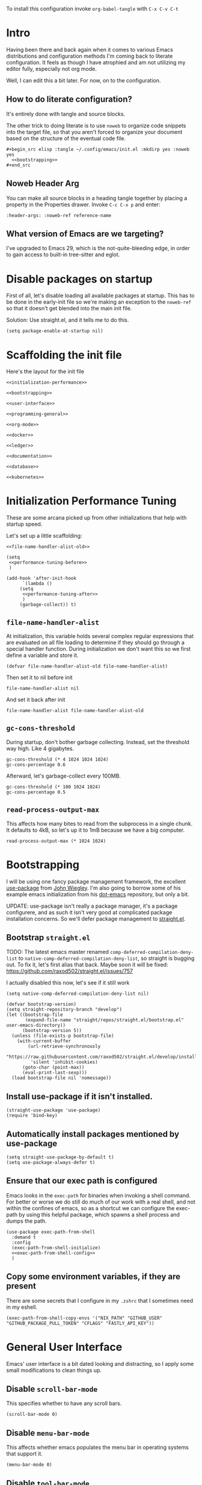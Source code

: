 To install this configuration invoke =org-babel-tangle= with =C-x C-v C-t=

* Intro
  Having been there and back again when it comes to various Emacs
  distributions and configuration methods I'm coming back to literate
  configuration. It feels as though I have atrophied and am not
  utilizing my editor fully, especially not org mode.

  Well, I can edit this a bit later. For now, on to the configuration.

  
** How to do literate configuration?
   It's entirely done with tangle and source blocks. 

   The other trick to doing literate is to use =noweb= to organize
   code snippets into the target file, so that you aren't forced to
   organize your document based on the structure of the eventual code
   file.
   #+begin_example
     ,#+begin_src elisp :tangle ~/.config/emacs/init.el :mkdirp yes :noweb yes
       <<bootstrapping>>
     ,#+end_src
   #+end_example
** Noweb Header Arg
   You can make all source blocks in a heading tangle together by
   placing a property in the Properties drawer. Invoke =C-c C-x p=
   and enter:
   #+begin_example
     :header-args: :noweb-ref reference-name
   #+end_example
** What version of Emacs are we targeting?
I've upgraded to Emacs 29, which is the not-quite-bleeding edge, in order to gain access to built-in tree-sitter and eglot.

* Disable packages on startup
  First of all, let's disable loading all available packages at
  startup. This has to be done in the early-init file so we're making
  an exception to the =noweb-ref= so that it doesn't get blended into
  the main init file.
  # PROBLEM: If I do this, then none of my packages are on the load
  # path, so it's impossible to proceed and use other packages.
  Solution: Use straight.el, and it tells me to do this.

  #+begin_src elisp :tangle ~/.config/emacs/early-init.el :mkdirp yes
    (setq package-enable-at-startup nil)
  #+end_src

* Scaffolding the init file
  Here's the layout for the init file

  #+begin_src elisp :tangle ~/.config/emacs/init.el :mkdirp yes :noweb yes :no-export yes
    <<initialization-performance>>

    <<bootstrapping>>

    <<user-interface>>

    <<programming-general>>

    <<org-mode>>

    <<docker>>

    <<ledger>>

    <<documentation>>

    <<database>>

    <<kubernetes>>
  #+end_src
  
* Initialization Performance Tuning
  :PROPERTIES:
  :header-args: :noweb-ref initialization-performance
  :END:
  These are some arcana picked up from other initializations that
  help with startup speed.

  Let's set up a little scaffolding:
  #+begin_src elisp :noweb yes :no-export yes
    <<file-name-handler-alist-old>>

    (setq
     <<performance-tuning-before>>
     )

    (add-hook 'after-init-hook
	      `(lambda ()
		 (setq
		  <<performance-tuning-after>>
		  )
		 (garbage-collect)) t)
  #+end_src
   
** =file-name-handler-alist=
   At initialization, this variable holds several complex regular
   expressions that are evaluated on all file loading to determine if
   they should go through a special handler function. During
   initialization we don't want this so we first define a variable
   and store it.
   #+begin_src elisp :noweb-ref file-name-handler-alist-old
     (defvar file-name-handler-alist-old file-name-handler-alist)
   #+end_src

   Then set it to nil before init
   #+begin_src elisp :noweb-ref performance-tuning-before
     file-name-handler-alist nil
   #+end_src

   And set it back after init
   #+begin_src elisp :noweb-ref performance-tuning-after
     file-name-handler-alist file-name-handler-alist-old
   #+end_src

** =gc-cons-threshold=
   During startup, don't bother garbage collecting. Instead, set the
   threshold way high. Like 4 gigabytes.

   #+begin_src elisp :noweb-ref performance-tuning-before
     gc-cons-threshold (* 4 1024 1024 1024)
     gc-cons-percentage 0.6
   #+end_src
   Afterward, let's garbage-collect every 100MB.
   #+begin_src elisp :noweb-ref performance-tuning-after
     gc-cons-threshold (* 100 1024 1024)
     gc-cons-percentage 0.5
   #+end_src
   
** =read-process-output-max=
   This affects how many bites to read from the subprocess in a single
   chunk. It defaults to 4kB, so let's up it to 1mB because we have a
   big computer.
   #+begin_src elisp :noweb-ref performance-tuning-after
     read-process-output-max (* 1024 1024)
   #+end_src
   
* Bootstrapping
  :PROPERTIES:
  :header-args: :noweb-ref bootstrapping
  :END:
  I will be using one fancy package management framework, the
  excellent [[https://github.com/jwiegley/use-package][use-package]] from [[https://github.com/jwiegley][John Wiegley]]. I'm also going to borrow
  some of his example emacs initialization from his [[https://github.com/jwiegley/dot-emacs][dot-emacs]]
  repository, but only a bit.

  UPDATE: use-package isn't really a package manager, it's a package
  configurere, and as such it isn't very good at complicated package
  installation concerns. So we'll defer package management to [[https://github.com/raxod502/straight.el#integration-with-use-package-1][straight.el]].
   
** Bootstrap =straight.el=
   TODO: The latest emacs master renamed
   =comp-deferred-compilation-deny-list= to
   =native-comp-deferred-compilation-deny-list=, so straight is
   bugging out. To fix it, let's first alias that back. Maybe soon it
   will be fixed: https://github.com/raxod502/straight.el/issues/757

   I actually disabled this now, let's see if it still work

   #+begin_src elisp :noweb-ref nil
     (setq native-comp-deferred-compilation-deny-list nil)
   #+end_src

   #+begin_src elisp
     (defvar bootstrap-version)
     (setq straight-repository-branch "develop")
     (let ((bootstrap-file
            (expand-file-name "straight/repos/straight.el/bootstrap.el" user-emacs-directory))
           (bootstrap-version 5))
       (unless (file-exists-p bootstrap-file)
         (with-current-buffer
             (url-retrieve-synchronously
              "https://raw.githubusercontent.com/raxod502/straight.el/develop/install.el"
              'silent 'inhibit-cookies)
           (goto-char (point-max))
           (eval-print-last-sexp)))
       (load bootstrap-file nil 'nomessage))
   #+end_src

** Install use-package if it isn't installed.
   #+begin_src elisp
     (straight-use-package 'use-package)
     (require 'bind-key)
   #+end_src

** Automatically install packages mentioned by use-package
   #+begin_src elisp
		 (setq straight-use-package-by-default t)
		 (setq use-package-always-defer t)
   #+end_src

** Ensure that our exec path is configured
   Emacs looks in the =exec-path= for binaries when invoking a shell
   command. For better or worse we do still do much of our work with a
   real shell, and not within the confines of emacs, so as a shortcut
   we can configure the exec-path by using this helpful package, which
   spawns a shell process and dumps the path.
   #+begin_src elisp :noweb yes :no-export yes
     (use-package exec-path-from-shell
       :demand t
       :config
       (exec-path-from-shell-initialize)
       <<exec-path-from-shell-config>>
       )
   #+end_src
   
** Copy some environment variables, if they are present
   There are some secrets that I configure in my =.zshrc= that I
   sometimes need in my eshell.
   #+begin_src elisp :noweb-ref exec-path-from-shell-config
     (exec-path-from-shell-copy-envs '("NIX_PATH" "GITHUB_USER" "GITHUB_PACKAGE_PULL_TOKEN" "CFLAGS" "FASTLY_API_KEY"))
   #+end_src

* General User Interface
  :PROPERTIES:
  :header-args: :noweb-ref user-interface
  :END:
  Emacs' user interface is a bit dated looking and distracting, so I
  apply some small modifications to clean things up.
  
** Disable =scroll-bar-mode=
   This specifies whether to have any scroll bars.
   #+begin_src elisp
     (scroll-bar-mode 0)
   #+end_src

** Disable =menu-bar-mode=
   This affects whether emacs populates the menu bar in operating
   systems that support it.
   #+begin_src elisp
     (menu-bar-mode 0)
   #+end_src

** Disable =tool-bar-mode=
   And this one affects whether the 'tool bar' appears, which is an
   iconic interface along the top of a frame.
   #+begin_src elisp
     (tool-bar-mode 0)
   #+end_src

** Set =visible-bell=
   Instead of issuing a system beep, use visible bell, which flashes
   the frame when a bell occurs. Test by smashing =C-g=
   #+begin_src elisp
     (setq visible-bell 1)
   #+end_src

** Font: Fira Code
   Pretty much my favorite font for programming right now. Has the
   most ligatures and is quite well supported across platforms.
   #+begin_src elisp
     (use-package faces
       :straight nil
       :config
       ;; Set my preferred font.
       (set-face-font 'default "Fira Code-14"))
   #+end_src

   To enable ligatures on the latest emacs, we have to use the
   ligature.el package
   #+begin_src elisp
     (use-package ligature
       :straight '(ligature :type git :host github :repo "mickeynp/ligature.el")
       :demand t
       :config
       (ligature-set-ligatures 'prog-mode '("www" "**" "***" "**/" "*>" "*/" "\\\\" "\\\\\\" "{-" "::"
                                            ":::" ":=" "!!" "!=" "!==" "-}" "----" "-->" "->" "->>"
                                            "-<" "-<<" "-~" "#{" "#[" "##" "###" "####" "#(" "#?" "#_"
                                            "#_(" ".-" ".=" ".." "..<" "..." "?=" "??" ";;" "/*" "/**"
                                            "/=" "/==" "/>" "//" "///" "&&" "||" "||=" "|=" "|>" "^=" "$>"
                                            "++" "+++" "+>" "=:=" "==" "===" "==>" "=>" "=>>" "<="
                                            "=<<" "=/=" ">-" ">=" ">=>" ">>" ">>-" ">>=" ">>>" "<*"
                                            "<*>" "<|" "<|>" "<$" "<$>" "<!--" "<-" "<--" "<->" "<+"
                                            "<+>" "<=" "<==" "<=>" "<=<" "<>" "<<" "<<-" "<<=" "<<<"
                                            "<~" "<~~" "</" "</>" "~@" "~-" "~>" "~~" "~~>" "%%"))
     
       (global-ligature-mode 't))
   #+end_src

** Disable the Customize interface updating my emacs file
   I like to know how and why various things are being set in my emacs
   files and therefore avoid the =customize-*= stuff that
   automatically updates my emacs init file.
   #+begin_src elisp
     (setq-default custom-file null-device)
   #+end_src

** Pulse
   In order to find the cursor whenever moving between regions, use
   the built-in pulse mode. 
   #+begin_src elisp
     (use-package pulse
       :straight nil
       :demand t
       :config
       (defun pulse-line (&rest _)
         "Pulse the current line."
         (pulse-momentary-highlight-one-line (point)))
       (dolist (command '(scroll-up-command scroll-down-command recenter-top-bottom other-window))
         (advice-add command :after #'pulse-line)))
   #+end_src

** =diminish=
   Allows us to hide minor modes cluttering up our mode line.
   #+begin_src elisp
     (use-package diminish :demand t)
   #+end_src
   
** which-key help me remember which key to press
   #+begin_src elisp
     (use-package which-key
       :diminish
       :demand t
       :commands which-key-mode
       :config
       (which-key-mode))
   #+end_src
  
** Enable recursive minibuffers
Some fancy things like to show a minibuffer while you're in a minibuffer. Usually this is fine.
#+begin_src elisp
  (use-package emacs
    :straight nil
    :init
    ;; Enable recursive minibuffers
    (setq enable-recursive-minibuffers t))
#+end_src
** Completion Framework
*** Vertico autocompletion
Apparently Selectrum has [[https://github.com/minad/vertico/wiki/Migrating-from-Selectrum-to-Vertico][been replaced by vertico]], so I can finally fix ripgrep searches.
#+begin_src elisp
  (use-package vertico
    :init
    (vertico-mode)

    ;; Different scroll margin
    ;; (setq vertico-scroll-margin 0)

    ;; Show more candidates
    ;; (setq vertico-count 20)

    ;; Grow and shrink the Vertico minibuffer
    ;; (setq vertico-resize t)

    ;; Optionally enable cycling for `vertico-next' and `vertico-previous'.
    ;; (setq vertico-cycle t)
    )
#+end_src

Save history across Emacs restarts, which Vertico uses to sort entries.
#+begin_src elisp
  ;; Persist history over Emacs restarts. Vertico sorts by history position.
  (use-package savehist
    :straight nil
    :init
    (savehist-mode))
#+end_src

An alternative filtering system [[https://github.com/oantolin/orderless#selectrum][orderless]].
#+begin_src elisp
  (use-package orderless
    :demand t
    :custom
    (completion-styles '(orderless basic))
    (completion-category-overrides '((file (styles basic partial-completion)))))
#+end_src

Make sorting more prescient
#+begin_src elisp
  (use-package selectrum-prescient
    :demand t
    :after selectrum
    :custom
    (prescient-save-file "~/.config/emacs/prescient")
    :config
    (selectrum-prescient-mode +1)
    (prescient-persist-mode +1))
#+end_src
*** Consult
Well this is a whole thingy. [[https://github.com/minad/consult][Consult]]
#+begin_src elisp
  ;; Example configuration for Consult
  (use-package consult
    ;; Replace bindings. Lazily loaded due by `use-package'.
    :bind (;; C-c bindings (mode-specific-map)
           ("C-c M-x" . consult-mode-command)
           ("C-c h" . consult-history)
           ("C-c k" . consult-kmacro)
           ("C-c m" . consult-man)
           ("C-c i" . consult-info)
           ([remap Info-search] . consult-info)
           ;; C-x bindings (ctl-x-map)
           ("C-x M-:" . consult-complex-command)     ;; orig. repeat-complex-command
           ("C-x b" . consult-buffer)                ;; orig. switch-to-buffer
           ("C-x 4 b" . consult-buffer-other-window) ;; orig. switch-to-buffer-other-window
           ("C-x 5 b" . consult-buffer-other-frame)  ;; orig. switch-to-buffer-other-frame
           ("C-x r b" . consult-bookmark)            ;; orig. bookmark-jump
           ("C-x p b" . consult-project-buffer)      ;; orig. project-switch-to-buffer
           ;; Custom M-# bindings for fast register access
           ("M-#" . consult-register-load)
           ("M-'" . consult-register-store)          ;; orig. abbrev-prefix-mark (unrelated)
           ("C-M-#" . consult-register)
           ;; Other custom bindings
           ("M-y" . consult-yank-pop)                ;; orig. yank-pop
           ;; M-g bindings (goto-map)
           ("M-g e" . consult-compile-error)
           ("M-g f" . consult-flymake)               ;; Alternative: consult-flycheck
           ("M-g g" . consult-goto-line)             ;; orig. goto-line
           ("M-g M-g" . consult-goto-line)           ;; orig. goto-line
           ("M-g o" . consult-outline)               ;; Alternative: consult-org-heading
           ("M-g m" . consult-mark)
           ("M-g k" . consult-global-mark)
           ("M-g i" . consult-imenu)
           ("M-g I" . consult-imenu-multi)
           ;; M-s bindings (search-map)
           ("M-s d" . consult-find)
           ("M-s D" . consult-locate)
           ("M-s g" . consult-grep)
           ("M-s G" . consult-git-grep)
           ("M-s r" . consult-ripgrep)
           ("M-s l" . consult-line)
           ("M-s L" . consult-line-multi)
           ("M-s k" . consult-keep-lines)
           ("M-s u" . consult-focus-lines)
           ;; Isearch integration
           ("M-s e" . consult-isearch-history)
           :map isearch-mode-map
           ("M-e" . consult-isearch-history)         ;; orig. isearch-edit-string
           ("M-s e" . consult-isearch-history)       ;; orig. isearch-edit-string
           ("M-s l" . consult-line)                  ;; needed by consult-line to detect isearch
           ("M-s L" . consult-line-multi)            ;; needed by consult-line to detect isearch
           ;; Minibuffer history
           :map minibuffer-local-map
           ("M-s" . consult-history)                 ;; orig. next-matching-history-element
           ("M-r" . consult-history))                ;; orig. previous-matching-history-element

    ;; Enable automatic preview at point in the *Completions* buffer. This is
    ;; relevant when you use the default completion UI.
    :hook (completion-list-mode . consult-preview-at-point-mode)

    ;; The :init configuration is always executed (Not lazy)
    :init

    ;; Optionally configure the register formatting. This improves the register
    ;; preview for `consult-register', `consult-register-load',
    ;; `consult-register-store' and the Emacs built-ins.
    (setq register-preview-delay 0.5
          register-preview-function #'consult-register-format)

    ;; Optionally tweak the register preview window.
    ;; This adds thin lines, sorting and hides the mode line of the window.
    (advice-add #'register-preview :override #'consult-register-window)

    ;; Use Consult to select xref locations with preview
    (setq xref-show-xrefs-function #'consult-xref
          xref-show-definitions-function #'consult-xref)

    ;; Configure other variables and modes in the :config section,
    ;; after lazily loading the package.
    :config

    ;; Optionally configure preview. The default value
    ;; is 'any, such that any key triggers the preview.
    ;; (setq consult-preview-key 'any)
    ;; (setq consult-preview-key "M-.")
    ;; (setq consult-preview-key '("S-<down>" "S-<up>"))
    ;; For some commands and buffer sources it is useful to configure the
    ;; :preview-key on a per-command basis using the `consult-customize' macro.
    (consult-customize
     consult-theme :preview-key '(:debounce 0.2 any)
     consult-ripgrep consult-git-grep consult-grep
     consult-bookmark consult-recent-file consult-xref
     consult--source-bookmark consult--source-file-register
     consult--source-recent-file consult--source-project-recent-file
     ;; :preview-key "M-."
     :preview-key '(:debounce 0.4 any))

    ;; Optionally configure the narrowing key.
    ;; Both < and C-+ work reasonably well.
    (setq consult-narrow-key "<") ;; "C-+"

    ;; Optionally make narrowing help available in the minibuffer.
    ;; You may want to use `embark-prefix-help-command' or which-key instead.
    ;; (define-key consult-narrow-map (vconcat consult-narrow-key "?") #'consult-narrow-help)

    ;; By default `consult-project-function' uses `project-root' from project.el.
    ;; Optionally configure a different project root function.
    ;;;; 1. project.el (the default)
    (setq consult-project-function #'consult--default-project-function)
    ;;;; 2. vc.el (vc-root-dir)
    ;; (setq consult-project-function (lambda (_) (vc-root-dir)))
    ;;;; 3. locate-dominating-file
    ;; (setq consult-project-function (lambda (_) (locate-dominating-file "." ".git")))
    ;;;; 4. projectile.el (projectile-project-root)
    ;; (autoload 'projectile-project-root "projectile")
    ;; (setq consult-project-function (lambda (_) (projectile-project-root)))
    ;;;; 5. No project support
    ;; (setq consult-project-function nil)
  )
#+end_src

#+RESULTS:
: consult-history

*** [[https://github.com/minad/marginalia][Marginalia]]
#+begin_src elisp
  ;; Enable richer annotations using the Marginalia package
  (use-package marginalia
    ;; Either bind `marginalia-cycle` globally or only in the minibuffer
    :bind (("M-A" . marginalia-cycle)
           :map minibuffer-local-map
           ("M-A" . marginalia-cycle))

    ;; The :init configuration is always executed (Not lazy!)
    :init

    ;; Must be in the :init section of use-package such that the mode gets
    ;; enabled right away. Note that this forces loading the package.
    (marginalia-mode))
#+end_src
*** [[https://github.com/oantolin/embark/][Embark]]
#+begin_quote
Embark makes it easy to choose a command to run based on what is near
point, both during a minibuffer completion session (in a way familiar
to Helm or Counsel users) and in normal buffers.
#+end_quote

#+begin_src elisp
  (use-package embark
    :ensure t

    :bind
    (("C-<return>" . embark-act)         ;; pick some comfortable binding
     ("C-;" . embark-dwim)        ;; good alternative: M-.
     ("C-h B" . embark-bindings)) ;; alternative for `describe-bindings'

    :init

    ;; Optionally replace the key help with a completing-read interface
    (setq prefix-help-command #'embark-prefix-help-command)

    ;; Show the Embark target at point via Eldoc.  You may adjust the Eldoc
    ;; strategy, if you want to see the documentation from multiple providers.
    (add-hook 'eldoc-documentation-functions #'embark-eldoc-first-target)
    ;; (setq eldoc-documentation-strategy #'eldoc-documentation-compose-eagerly)
    :config

    ;; Hide the mode line of the Embark live/completions buffers
    (add-to-list 'display-buffer-alist
                 '("\\`\\*Embark Collect \\(Live\\|Completions\\)\\*"
                   nil
                   (window-parameters (mode-line-format . none)))))

  ;; Consult users will also want the embark-consult package.
  (use-package embark-consult
    :ensure t
    :hook
    (embark-collect-mode . consult-preview-at-point-mode))
#+end_src

#+RESULTS:
| consult-preview-at-point-mode | embark-consult--upgrade-markers |

** Disable Auto-save and tempfiles
   #+begin_src elisp
     (use-package files
       :straight nil
       :custom (backup-directory-alist `((".*" . ,temporary-file-directory)))
       (auto-save-file-name-transforms `((".*" ,temporary-file-directory t)))
       (make-backup-files nil))
   #+end_src

** TODO Searching with the =ag= package
   The silver searcher is a great way to do full-text search across a
   code repository.
   #+begin_src elisp :noweb-ref nil
    (use-package ag :demand t)
   #+end_src

** Silencing noisy warnings
#+begin_src elisp
  (use-package warnings
    :straight nil
    :custom (warning-minimum-level :error))
#+end_src

** Theme
I've always liked solarized. For a while recently I was actually using the default color scheme of emacs, which is quite nice. For now, though, I'll switch to solarized because i want a dark theme.
#+begin_src elisp
  (use-package solarized-theme
    :demand t
    :requires custom
    :custom
    (custom-safe-themes t)
    :config
    (load-theme 'solarized-selenized-light t))
#+end_src

** Mode Line
Smart mode line
#+begin_src elisp
  (use-package smart-mode-line
    :demand t
    :config (sml/setup))
#+end_src

** Display Battery and Time
#+begin_src elisp
  (use-package battery
    :straight nil
    :demand t
    :config (display-battery-mode 1))

  (use-package time
    :straight nil
    :demand t
    :config (display-time-mode 1))
#+end_src
** Eshell
In order to use sudo/tramp in eshell nicely, you must update the eshell modules list which doesn't include them by default.
#+begin_src elisp
  (use-package esh-module
    :straight nil
    :demand t
    :custom
    (password-cache t)
    (password-cache-expiry 300)
    :config
    (add-to-list 'eshell-modules-list 'eshell-tramp))
#+end_src
** [[https://github.com/abo-abo/avy][Avy (jump to characters)]]
Helps you navigate around a big screen of letters!
#+begin_src elisp
  (use-package avy
    :demand t
    :bind ("C-." . avy-goto-char-timer)
    :custom
    (avy-timeout-seconds 0.3))
#+end_src

** Expand Region
This is a handy script that lets you expand the selection region at the point by pressing =C-==
#+begin_src elisp
  (use-package expand-region
    :bind ("C-=" . er/expand-region))
    
#+end_src
** Unfill paragraph
- ref :: https://www.emacswiki.org/emacs/UnfillParagraph

  #+begin_src elisp
    ;;; Stefan Monnier <foo at acm.org>. It is the opposite of fill-paragraph    
    (defun unfill-paragraph (&optional region)
      "Takes a multi-line paragraph and makes it into a single line of text."
      (interactive (progn (barf-if-buffer-read-only) '(t)))
      (let ((fill-column (point-max))
            ;; This would override `fill-column' if it's an integer.
            (emacs-lisp-docstring-fill-column t))
        (fill-paragraph nil region)))
    (global-set-key "\M-Q" 'unfill-paragraph)
  #+end_src
** Text Scaling
You know sometimes you want to adjust the default text scaling, for reasons. Let's use =C-+= and =C-_= as commands.
#+begin_src elisp
  (use-package default-text-scale :demand t :diminish t :config (default-text-scale-mode 1))
#+end_src
** Dired
Using dired for file management is super great, but it's usually got too much detail. So let's hide details by default.
#+begin_src elisp
  (use-package dired
    :straight nil
    :preface
    (defun my/dired-details-setup () "Show less information in dired buffers"
           (dired-hide-details-mode 1))
    :custom
    (dired-hide-details-hide-symlink-targets nil)
    :hook
    (dired-mode . my/dired-details-setup)
    )
#+end_src
** Typing
I got a new keyboard and it's pretty hard to type on. I need practice.
#+begin_src elisp
  (use-package speed-type)
#+end_src

To use this, use =M-x speed-type-buffer= or something similar to initiate a typing test in the current buffer.
** Cleaning up open file watches
Emacs on Macos hits the ulimit of 1024 a lot. Here we define a function from the future that allows us to remove watches from the =file-notify-descriptors= list.
#+begin_src elisp
  (defun file-notify-rm-all-watches ()
    "Remove all existing file notification watches from Emacs."
    (interactive)
    (maphash
     (lambda (key _value)
       (file-notify-rm-watch key))
     file-notify-descriptors))
#+end_src
** Disable Lockfiles
I don't really do a multi-user thing and these lockfiles screw up =terraform-ls=.
#+begin_src elisp
  (setq create-lockfiles nil)
#+end_src
** Org-Present
Use org-present to give presentations straight from org mode
#+begin_src elisp
  (defun my/org-present-start ()

    ;; Tweak font sizes
    (setq-local face-remapping-alist '((default (:height 1.5) variable-pitch)
                                       (header-line (:height 4.0) variable-pitch)
                                       (org-document-title (:height 1.75) org-document-title)
                                       (org-code (:height 1.55) org-code)
                                       (org-verbatim (:height 1.55) org-verbatim)
                                       (org-block (:height 1.25) org-block)
                                       (org-block-begin-line (:height 0.7) org-block)))

    ;;Create empty header space
    (setq header-line-format " ")

    ;; Center the presentation and wrap lines
    (visual-fill-column-mode 1)
    (visual-line-mode 1)

    (load-theme 'solarized-selenized-dark)

    (set-face-attribute 'org-block nil :foreground nil :inherit 'fixed-pitch)
    (set-face-attribute 'org-table nil :inherit 'fixed-pitch)
    (set-face-attribute 'org-formula nil :inherit 'fixed-pitch)
    (set-face-attribute 'org-code nil :inherit '(shadow fixed-pitch))
    (set-face-attribute 'org-verbatim nil :inherit '(shadow fixed-pitch))
    (set-face-attribute 'org-special-keyword nil :inherit '(font-lock-comment-face fixed-pitch))
    (set-face-attribute 'org-meta-line nil :inherit '(font-lock-comment-face fixed-pitch))
    (set-face-attribute 'org-checkbox nil :inherit 'fixed-pitch)

    )

  (defun my/org-present-end ()
    ;; reset fonts
    (setq-local face-remapping-alist '(((default variable-pitch default))))

    (setq header-line-format nil)

    (visual-fill-column-mode 0)
    (visual-line-mode 0)
    (load-theme 'solarized-selenized-light)
    )

  (defun my/org-present-prepare-slide (buffer-name heading)
    ;; Show only top-level headlines
    (org-overview)
    ;; Unfold the current entry
    (org-show-entry)
    ;; Show only direct subheadings of the slide but don't expand them
    (org-show-children))

  (use-package visual-fill-column
    :custom
    (visual-fill-column-width 110)
    (visual-fill-column-center-text t))
  (use-package org-present
    :after visual-fill-column
    :hook ((org-present-mode . my/org-present-start)
           (org-present-mode-quit . my/org-present-end))
    :init
    (add-hook 'org-present-after-navigate-functions 'my/org-present-prepare-slide))
#+end_src
** [[https://emacs-tree-sitter.github.io/installation/][Tree Sitter Syntax Highlighting]]
It's a faster, better way of highlighting instead of font-lock whatever nonsense regexps.

Tree sitter is built into emacs 29.

In order to activate you must hook =tree-sitter-hl-mode= on any major modes for which you want it active
#+begin_src elisp
  (use-package tree-sitter
    :straight nil
    :hook ((go-mode
            js-mode
            nix-mode
            terraform-mode
            typescript-mode
            web-mode
            yaml-mode
            ruby-mode) . tree-sitter-hl-mode))
  (use-package tree-sitter-langs :after tree-sitter)
#+end_src

In order to actually install language libraries when they are not shipped with major modes (often not) you can install [[https://github.com/emacs-tree-sitter/tree-sitter-langs][tree-sitter-langs]] which offers a function =tree-sitter-langs-install-grammars= for downloading the latest grammars. It does not, however install them properly, so we need to do a little extra work... Maybe someday in elisp.
#+begin_src elisp
  (use-package tree-sitter-langs :commands tree-sitter-langs-install-grammars)
#+end_src

With this installed, you must then follow the advice from [[https://www.masteringemacs.org/article/how-to-get-started-tree-sitter][MasteringEmacs: How to get started with tree sitter]]

#+begin_quote
The names of the files are <LANGUAGE>.so (or with your platform’s equivalent extension) which is not in keeping with the expected naming style in Emacs. You must first rename them so they’re named libtree-sitter-<LANGUAGE>.so. This is as good a time as any to learn how to bulk rename them with Emacs’s M-x dired and the editable dired buffers feature. 
#+end_quote

Editable dired is achieved by =C-x C-q=. The files must be moved to the emacs config directory, which is =~/.config/emacs/tree-sitter=

Finally, there's a bit to actually supporting tree-sitter... that is, if a major mode doesn't already upgrade itself to the =major-ts-mode= then it won't just... work. You would have to update the =auto-mode-alist= entry for that mode, which comes from... somewhere? Actually it's a lot easier to just customize =major-mode-remap-alist=.

First find all the modes with =C-h a= and =-ts-mode$= for the apropos search. That gives you a list of supported tree sitter modes given your current set of packages. Probably.

Then update the following snippet to add mappings from the non-ts mode to the ts-mode which will occur transparently.

#+begin_src elisp
  (use-package files
    :straight nil
    :init
    (setq major-mode-remap-alist
          '(
            (bash-mode . bash-ts-mode)
            (c++-mode . c++-ts-mode)
            (c-or-c++-mode . c-or-c++-ts-mode)
            (cmake-mode . cmake-ts-mode)
            (csharp-mode . csharp-ts-mode)
            (css-mode . css-ts-mode)
            (dockerfile-mode . dockerfile-ts-mode)
            (go-mod-mode . go-mod-ts-mode)
            (go-mode . go-ts-mode)
            (java-mode . java-ts-mode)
            (js-mode . js-ts-mode)
            (js2-mode . js-ts-mode)
            (json-mode . json-ts-mode)
            (python-mode . python-ts-mode)
            (ruby-mode . ruby-ts-mode)
            (rust-mode . rust-ts-mode)
            (toml-mode . toml-ts-mode)
            (tsx-mode . tsx-ts-mode)
            (typescript-mode . typescript-ts-mode)
            (yaml-mode . yaml-ts-mode))))
#+end_src
** [[https://github.com/zerolfx/copilot.el#installation][Github Copilot]]
Yes, the evil AI is even in my emacs configuration.

#+begin_src elisp
  (use-package copilot
    :straight (:host github :repo "zerolfx/copilot.el" :files ("dist" "*.el"))
    :bind (:map copilot-completion-map
                (("<tab>" . 'copilot-accept-completion)
                 ("TAB" . 'copilot-accept-completion))))

#+end_src

* Programming
  :PROPERTIES:
  :header-args: :noweb-ref programming-general
  :END:
All programming mode enhancements.
** Minor Tweaks
Show Paren mode is always useful and built-in.
#+begin_src elisp
  (use-package paren
    :straight nil
    :hook ((prog-mode terraform-mode) . show-paren-mode))
#+end_src

And trim whitespace
#+begin_src elisp
  (use-package ws-butler
    :hook
    ((prog-mode
     markdown-mode
     yaml-mode
     yaml-ts-mode
     terraform-mode
     ) . ws-butler-mode))
#+end_src

** Projectile
   An eminently useful way to navigate git-based project directories.
   #+begin_src elisp :noweb-ref nil
     (use-package projectile
       :diminish
       :init (projectile-mode +1)
       :bind-keymap ("C-c p" . projectile-command-map)
       :custom
       (projectile-enable-caching t))
   #+end_src

   And let's get the counsel integration support in.
   #+begin_src elisp :noweb-ref nil
     (use-package counsel-projectile
       :diminish
       :after projectile
       :init (counsel-projectile-mode 1))
   #+end_src

*** Or project.el?
Project is built into emacs! Why are we using projectile?
#+begin_src elisp
  (use-package project
    :demand t)
#+end_src

** Magit the magic git porcelain
   Really there are few things more awesome than the power of Magit in
   experienced hands. It's like vim for git repositories.
   #+begin_src elisp
     (use-package magit
       :bind (("C-x g" . magit-status)))
   #+end_src

*** Magit Forge
In my quest to increase my productivity, what if I could do all the github PR work directly in magit? Let's find out.
#+begin_src elisp
  (use-package forge
    :after magit)
#+end_src

We also need sqlite until *emacs 29*
#+begin_src elisp
  (use-package sqlite3)
#+end_src

** Company the autocompleter
Company-mode is an autocompletion framework used happily by many other modes. http://company-mode.github.io/ We can pretty much turn it on for all programming modes, so that's what we will do.
#+begin_src elisp
  (use-package company
    :demand t
    :diminish
    :config
    (global-company-mode +1))

  (use-package company-box
    :diminish
    :hook (company-mode . company-box-mode))
#+end_src

** Flycheck the better checker
Flymake is built into emacs, but flycheck is better
#+begin_src elisp
  (use-package flycheck)
#+end_src

** Yasnippet
A template expansion mode for emacs [[http://joaotavora.github.io/yasnippet/]]

I kept running into gross issues working with go-mode, since it seems
to want to use yasnippet when company completes things...
#+begin_src elisp
  (use-package yasnippet
    :hook ((prog-mode terraform-mode) . yas-minor-mode)
    )
#+end_src

** [[https://github.com/joaotavora/eglot][Eglot IDE features]]
Upgraded to emacs 29, eglot built-in now
#+begin_src elisp
  (use-package eglot
    :ensure t
    :commands (eglot eglot-ensure)
    :hook
    ((dockerfile-mode
      go-mode
      go-ts-mode
      js-mode
      nix-mode
      ruby-mode
      terraform-mode
      typescript-ts-mode
      yaml-mode) . eglot-ensure)
    ((terraform-mode
      typescript-ts-mode) . eglot-format-buffer-on-save)
      
    :config
    (add-to-list 'eglot-server-programs
                 '(terraform-mode . ("terraform-ls" "serve")))
    :init
    (defun eglot-format-buffer-on-save ()
      (add-hook 'before-save-hook #'eglot-format-buffer -10 t))
    (setq eglot-autoshutdown t))

#+end_src
** YAML
#+begin_src elisp
  (use-package yaml-mode)
#+end_src

** Dockerfiles
#+begin_src elisp
  (use-package dockerfile-mode)
#+end_src
** Ruby
   All my favorite ruby programming configuration.
   And by the way, ruby-mode annoyingly inserts this magic comment. STOP
    #+begin_src elisp
      (use-package ruby-mode
        :straight nil
        :custom
        (ruby-insert-encoding-magic-comment nil))
    #+end_src
*** Ruby Test Mode
This is even better than rspec mode for testing ruby, because it works for rspec and minitest.
#+begin_src elisp
  (use-package ruby-test-mode
    :hook (ruby-mode))
#+end_src
** HAML
#+begin_src elisp
  (use-package haml-mode)
#+end_src
** Javascript
#+begin_src elisp
  (use-package js
    :straight nil
    :custom
    (js-indent-level 2)
    (indent-tabs-mode nil))
#+end_src
Prettier formatting for javascript
#+begin_src elisp
  (use-package prettier
    :hook ((typescript-mode
            typescript-ts-mode
            js-mode
            js2-mode
            tsx-ts-mode) . prettier-mode)
  )
#+end_src

** Typescript
#+begin_src elisp
  (use-package typescript-mode
    :mode "\\.tsx?\\'"
    :custom
    (typescript-indent-level 2))
#+end_src

And for tsx files, =web-mode=
#+begin_src elisp
  (use-package web-mode :mode "\\.((j|t)sx?|html)\\'"
    :custom
    (web-mode-markup-indent-offset 2)
    (web-mode-css-indent-offset 2)
    (web-mode-code-indent-offset 2)
    )
#+end_src
** Golang
#+begin_src elisp
  (use-package go-mode
    :config (add-hook 'before-save-hook #'gofmt-before-save)
    :custom
    (tab-width 2)
    (compile-command "go build -v && go test -v && go vet"))

  (use-package gotest
    :after go-mode
    :bind (:map go-mode-map
                (("C-c C-t n" . go-test-current-test)
                 ("C-c C-t f" . go-test-current-file)
                 ("C-c C-t a" . go-test-current-project))
                )
    )

  (use-package gorepl-mode
    :hook go-mode)
#+end_src

And to be even cooler, add it to =org-babel= with =ob-go=
#+begin_src elisp
  (use-package ob-go)
#+end_src

#+begin_src elisp :noweb-ref org-babel-load-languages
  (go . t)
#+end_src
** Terraform HCL
Often I have to work in Terraform files
#+begin_src elisp
  (use-package terraform-mode)
#+end_src

*** Installing the terraform-ls server
Prerequisite brew or linuxbrew
#+begin_src sh :session *shell install-terraform-ls* :noweb-ref nil
  brew install hashicorp/tap/terraform-ls
#+end_src

** Rest Client
This is a portable, useful way to use emacs as a REST http client.
#+begin_src elisp
  (use-package restclient)
  (use-package ob-restclient :after org)
  (use-package cl-lib)
  (use-package jq-mode
    :demand t)
#+end_src

#+begin_src elisp :noweb-ref org-babel-load-languages
  (restclient . t)
#+end_src
** NixOS
The [[https://nixos.org/manual/nix/stable/][nix package manager]] and NixOS is a method for installing and
managing environments of software programs, building, and configuring
them. It can be seen as an alternative to homebrew or other package
management solutions. It uses a declarative language for describing
environments or system configurations.

#+begin_src elisp
  (use-package nix-mode)
#+end_src
** Varnish Configuration Language
VCL is a DSL for Varnish. Used mainly with Reverb to update their fastly configs.
#+begin_src elisp
  ;; (use-package vcl-mode)
#+end_src
** Groovy
Man, sometimes you want to write java but without all the icky boilerplate. I encounter this when it is used with jenkins.
#+begin_src elisp
  (use-package groovy-mode
    :mode "\\.Jenkinsfile\\'"
    )
#+end_src
** Python
In order to better support python projects, it's helpful to have [[https://github.com/jorgenschaefer/pyvenv][pyvenv]]
#+begin_src elisp
  (use-package pyvenv :commands pyvenv-activate)
#+end_src
** [[https://github.com/json-emacs/json-mode][JSON mode]]
Better than using js-mode which gets cranky fast.
#+begin_src elisp
  (use-package json-mode
    :mode "\\.json\\'")
#+end_src
* Org Mode
  :PROPERTIES:
  :header-args: :noweb-ref org-mode
  :END:
  Emacs org mode is a fantastic way to organize oneself. I've been
  using it for over a year and want to deepen my investment in org
  mode and org roam.
** Org
   So org is built into emacs, but the version that is included with
   gnu emacs is somewhat old.

   #+begin_src elisp :noweb yes :no-export yes
     (use-package org
       :diminish
       :bind (("C-c l" . org-store-link)
              ("C-c a" . org-agenda)
              ("C-c c" . org-capture))
       :custom
       (org-export-backends '(ascii latex html md))
       <<org-custom>>
       :config
       <<org-config>>
     )
   #+end_src

   Org-indent mode indents org documents based on the heirarchical
   depth.

   #+begin_src elisp
     (use-package org-indent
       :straight org
       :hook (org-mode . org-indent-mode))
   #+end_src

   Visual line mode is also helpful when reading documents. It causes
   lines to wrap around at the edge of the frame, and the editing
   commands operate on visual lines, not logical lines.

   #+begin_src elisp
     (use-package simple
       :straight nil
       :hook (org-mode . visual-line-mode))
   #+end_src

   Finally, mixed-pitch mode modifies the buffer such that lines can
   have fonts of varying pitch, which helps with readability and makes
   Org look better.
   #+begin_src elisp
     (use-package mixed-pitch
       :hook (org-mode . mixed-pitch-mode))
   #+end_src
*** Org Customization
    :PROPERTIES:
    :header-args: :noweb-ref org-custom
    :END:
    Org looks nicer when italicized, bold, links and other things are
    formatted and prettified.
    #+begin_src elisp
      (org-hide-emphasis-markers t)
      (org-pretty-entities t)
      (org-export-use-babel nil)
    #+end_src

    For a while I was doing math notes and embedding latex in my
    org. That was cool, and I ended up doing this arcane stuff to make
    my rendered latex snippets look awesome.

    #+begin_src elisp
      (org-format-latex-options '(:foreground default :background default :scale 2 :html-foreground "Black" :html-background "Transparent" :html-scale 2 :matchers
					      ("begin" "$1" "$" "$$" "\\(" "\\[")))
    #+end_src

    And for my org agenda, we'll keep those files in =~/Documents/org/agenda=, but we'll also capture todos from =~/Documents/org/journal=
    #+begin_src elisp
      (org-agenda-files '("~/Documents/org/agenda/" "~/Documents/org/journal/"))
    #+end_src
*** Org-Babel
:PROPERTIES:
:header-args: :noweb-ref org-config
:END:
    Let's activate ditaa drawings in org
    #+begin_src elisp :noweb yes :no-export yes
      (org-babel-do-load-languages
       'org-babel-load-languages
       '(
         (ditaa . t)
         (shell . t)
         <<org-babel-load-languages>>
         ))
    #+end_src

    And make org babel stop asking to confirm code eval
    #+begin_src elisp :noweb-ref org-custom
      (org-confirm-babel-evaluate nil)
    #+end_src
** Beamer Presentations
Why use powerpoint or something for presentations when you can do all of it in org?
Reference: [[https://github.com/fniessen/refcard-org-beamer]]

#+begin_src elisp
  (use-package ox-latex
    :straight org ;; Part of the Org package
    :custom (org-latex-listings t)
    :config
    (add-to-list 'org-latex-classes
                 `("beamer"
                   ,(concat "\\documentclass[presentation]{beamer}\n"
                            "[DEFAULT-PACKAGES]"
                            "[PACKAGES]"
                            "[EXTRA]\n")
                   ("\\section{%s}" . "\\section*{%s}")
                   ("\\subsection{%s}" . "\\subsection*{%s}")
                   ("\\subsubsection{%s}" . "\\subsubsection*{%s}"))))
#+end_src
*** Authoring Presentations
The title page will have the following elements from document
keywords. Org adds the comma in the front to keep the example from mixing
up the parsing.
#+begin_example
  ,#+TITLE: Document title
  ,#+AUTHOR: Carl Thuringer
  ,#+DATE: 2021-3-24
#+end_example
** Org Roam
The second part of the ultimate org setup, a hypertext database of
project notes. That's [[https://www.orgroam.com/][org-roam]].

#+begin_src elisp
  (use-package org-roam
    :diminish
    :ensure t
    :preface
    (setq org-roam-v2-ack t)
    :custom
    (org-roam-directory (file-truename "~/Documents/org/roam"))
    (org-roam-index-file "~/Documents/org/roam/index.org")
    :bind (("C-c n l" . org-roam-buffer-toggle)
           ("C-c n f" . org-roam-node-find)
           ("C-c n g" . org-roam-graph)
           ("C-c n i" . org-roam-node-insert)
           ("C-c n c" . org-roam-capture)
           ;; Dailies
           ("C-c n j" . org-roam-dailies-capture-today))
    :config
    (org-roam-setup))
#+end_src
** Org Journal
One thing I've noticed with using =org-roam-dailies= is that I create a bunch of daily journal entries but then never revisit them. In fact it's not very useful for just capturing how I'm feeling or browsing back through the days. I found myself starting to link to other roam documents from the journal, and even then didn't find it super useful to check the daily backlinks. Really I want my journal to be browseable, and so I think the best way to represent the journal is in a continuous text file.

Therefore I happened upon [[https://github.com/bastibe/org-journal][org-journal]], which seems to do exactly what I want.

I will configure org-journal to place my journals in =~/org/journal=, and use a yearly file format.
#+begin_src elisp :noweb yes :no-export yes
  (use-package org-journal
    :demand t
    :commands (org-journal-new-entry)
    :bind ("C-c c" . org-journal-new-entry)
    :custom
    (org-journal-dir "~/Documents/org/journal")
    (org-journal-file-type 'yearly)
    (org-journal-file-format "%Y.org")
    (org-journal-date-format "%A, %Y-%m-%d")
    :preface
    <<org-journal-preface>>
    :bind
    <<org-journal-bind>>
    )
#+end_src
*** Close Org Journal when I save the entry (like org-capture)
This is a neat snippet found on the github page for org-journal:
#+begin_src elisp :noweb-ref org-journal-preface
  (defun crt/org-journal-save-entry-and-exit()
    "Simple convenience function.
    Saves the buffer of the current day's entry and kills the window
    Similar to org-capture like behavior"
    (interactive)
    (save-buffer)
    (kill-buffer-and-window))
#+end_src

#+begin_src elisp :noweb-ref org-journal-bind
  (:map org-journal-mode-map
        ("C-x C-s" . crt/org-journal-save-entry-and-exit))
#+end_src
** Latex
It's helpful to embed latex formulas sometimes when writing in org
#+begin_src elisp
  (use-package cdlatex)
  (use-package auctex)
  (use-package company-auctex)
#+end_src
** Gnuplot
Lets us do something cool with org tables: Plot them in gnuplot
#+begin_example
  ,#+PLOT: title:"Citas" ind:1 deps:(3) type:2d with:histograms set:"yrange [0:]"
  | Sede      | Max cites | H-index |
  |-----------+-----------+---------|
  | Chile     |    257.72 |   21.39 |
  | Leeds     |    165.77 |   19.68 |
  | Sao Paolo |     71.00 |   11.50 |
  | Stockholm |    134.19 |   14.33 |
  | Morelia   |    257.56 |   17.67 |
#+end_example

#+begin_src elisp
  (use-package gnuplot)
  (use-package gnuplot-mode)
#+end_src

And let's also enable org-babel plotting.
#+begin_src elisp :noweb-ref org-babel-load-languages
  (gnuplot . t)
#+end_src
** Ascii art
Artist mode is pretty neat, but for real whiz-bang:
#+begin_src elisp
  (use-package ascii-art-to-unicode)
#+end_src
* Docker
:PROPERTIES:
:header-args: :noweb-ref docker
:END:
I often work inside docker containers, either on my personal devices
or on work devices. When I'm doing such, I end up in a tricky
situation where I cannot seamlessly operate the development
environment in emacs because, for example, the database is only
exposed in docker and I cannot run ruby tests without the database.

** Tramp
I tried using some docker-tramp elisp directly but it wasn't working,
so I checked jwiegley's init and borrowed what he's doing there.
#+begin_src elisp
  (use-package docker-tramp
    :custom
    (docker-tramp-use-names t))
  (use-package counsel-tramp :commands counsel-tramp)
  (use-package tramp :straight nil
    :config
    ;; jww (2018-02-20): Without this change, tramp ends up sending hundreds of
    ;; shell commands to the remote side to ask what the temporary directory is.
    (put 'temporary-file-directory 'standard-value '("/tmp"))
    (setq tramp-auto-save-directory "~/.cache/emacs/backups"
          tramp-persistency-file-name "~/.emacs.d/data/tramp")
    )

#+end_src

* Ledger
:PROPERTIES:
:header-args: :noweb-ref ledger
:END:
Plain Text Accounting with https://www.ledger-cli.org
#+begin_src elisp
  (use-package ledger-mode
    :custom
    (ledger-reports
     '(("bal -V" "ledger ")
       ("bal" "%(binary) -f %(ledger-file) bal")
       ("reg" "%(binary) -f %(ledger-file) reg")
       ("payee" "%(binary) -f %(ledger-file) reg @%(payee)")
       ("account" "%(binary) -f %(ledger-file) reg %(account)")))
  
    )
  (use-package flycheck-ledger
    :after (flycheck ledger-mode)
    :hook (ledger-mode . flycheck-mode)
    )
#+end_src
* Documentation
  :PROPERTIES:
  :header-args: :noweb-ref documentation
  :END:
** PlantUML Mode
   https://plantuml.com/ is a gross-looking but powerful language for
   markup. Lately it has become a lot less gross but the website is
   still stuffed with ads.

   #+begin_src elisp
     (use-package plantuml-mode
       :magic ("%PUML" . plantuml-mode)
       )
   #+end_src
* Database
:PROPERTIES:
:header-args: :noweb-ref database
:END:
Emacs has built in modes for talking to databases through psql!
** sql-postgres
Add the port parameter to the list of things that it checks for
#+begin_src elisp
  (use-package sql
    :straight nil
    :config
    (add-to-list 'sql-postgres-login-params 'port t))
#+end_src

And also enable sql for org-babel
#+begin_src elisp :noweb-ref org-babel-load-languages
  (sql . t)
#+end_src
* Kubernetes
:PROPERTIES:
:header-args: :noweb-ref kubernetes
:END:
It's a neat thing! Ok, let's try using this kubernetes porcelain
#+begin_src elisp
    (use-package kubernetes
      :commands (kubernetes-overview)
      :custom
      kubernetes-poll-frequency 3600
      kubernetes-redraw-frequency 3600)
#+end_src
